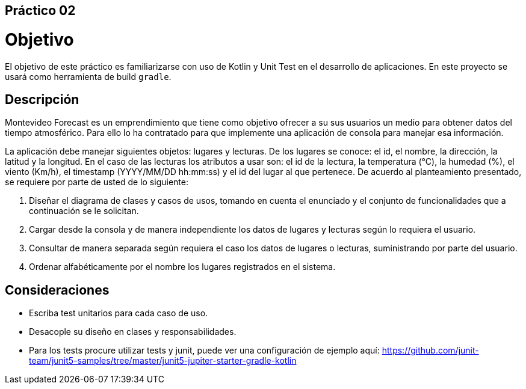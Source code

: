 ﻿== Práctico 02

# Objetivo

El objetivo de este práctico es familiarizarse con uso de Kotlin y Unit Test en el desarrollo de aplicaciones. En este proyecto se usará como herramienta de build `gradle`.

## Descripción

Montevideo Forecast es un emprendimiento que tiene como objetivo ofrecer a su sus usuarios un medio para obtener datos del tiempo atmosférico. Para ello lo ha contratado para que implemente una aplicación de consola para manejar esa información.

La aplicación debe manejar siguientes objetos: lugares y lecturas. De los lugares se conoce: el id, el nombre, la dirección, la latitud y la longitud. En el caso de las lecturas los atributos a usar son: el id de la lectura, la temperatura (°C), la humedad (%), el viento (Km/h), el timestamp (YYYY/MM/DD hh:mm:ss) y el id del lugar al que pertenece. De acuerdo al planteamiento presentado, se requiere por parte de usted de lo siguiente:

1. Diseñar el diagrama de clases y casos de usos, tomando en cuenta el enunciado y el conjunto de funcionalidades que a continuación se le solicitan.

2. Cargar desde la consola y de manera independiente los datos de lugares y lecturas según lo requiera el usuario.

3. Consultar de manera separada según requiera el caso los datos de lugares o lecturas, suministrando por parte del usuario.

4. Ordenar alfabéticamente por el nombre los lugares registrados en el sistema.

## Consideraciones

* Escriba test unitarios para cada caso de uso.

* Desacople su diseño en clases y responsabilidades.

* Para los tests procure utilizar tests y junit, puede ver una configuración de ejemplo aquí: https://github.com/junit-team/junit5-samples/tree/master/junit5-jupiter-starter-gradle-kotlin